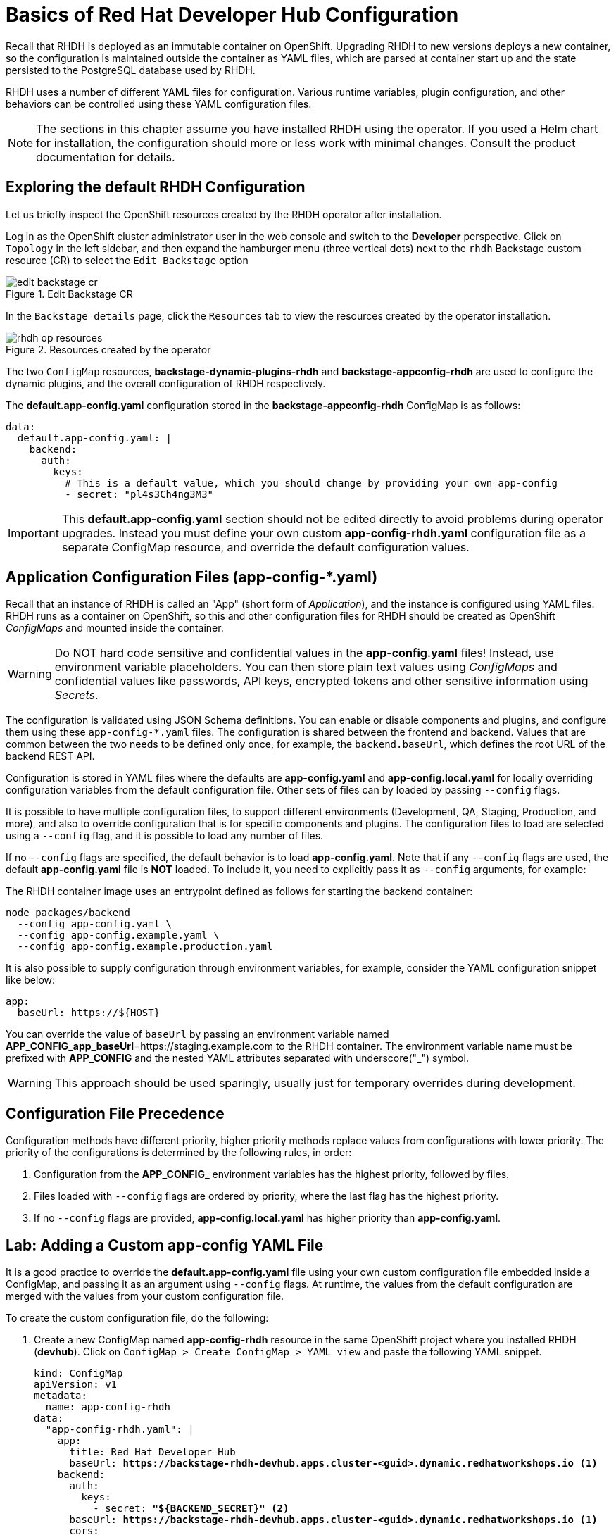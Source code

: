 # Basics of Red Hat Developer Hub Configuration
:navtitle: Basic Configuration

Recall that RHDH is deployed as an immutable container on OpenShift. Upgrading RHDH to new versions deploys a new container, so the configuration is maintained outside the container as YAML files, which are parsed at container start up and the state persisted to the PostgreSQL database used by RHDH.

RHDH uses a number of different YAML files for configuration. Various runtime variables, plugin configuration, and other behaviors can be controlled using these YAML configuration files.

NOTE: The sections in this chapter assume you have installed RHDH using the operator. If you used a Helm chart for installation, the configuration should more or less work with minimal changes. Consult the product documentation for details.

== Exploring the default RHDH Configuration

Let us briefly inspect the OpenShift resources created by the RHDH operator after installation.

Log in as the OpenShift cluster administrator user in the web console and switch to the *Developer* perspective.
Click on `Topology` in the left sidebar, and then expand the hamburger menu (three vertical dots) next to the `rhdh` Backstage custom resource (CR) to select the `Edit Backstage` option

image::edit-backstage-cr.png[title=Edit Backstage CR]

In the `Backstage details` page, click the `Resources` tab to view the resources created by the operator installation.

image::rhdh-op-resources.png[title=Resources created by the operator]

The two `ConfigMap` resources, *backstage-dynamic-plugins-rhdh* and *backstage-appconfig-rhdh* are used to configure the dynamic plugins, and the overall configuration of RHDH respectively.

The *default.app-config.yaml* configuration stored in the *backstage-appconfig-rhdh* ConfigMap is as follows:

[subs=+quotes]
----
data:
  default.app-config.yaml: |
    backend:
      auth:
        keys:
          # This is a default value, which you should change by providing your own app-config
          - secret: "pl4s3Ch4ng3M3"
----

IMPORTANT: This  *default.app-config.yaml* section should not be edited directly to avoid problems during operator upgrades. Instead you must define your own custom *app-config-rhdh.yaml* configuration file as a separate ConfigMap resource, and override the default configuration values.

== Application Configuration Files (app-config-*.yaml)

Recall that an instance of RHDH is called an "App" (short form of _Application_), and the instance is configured using YAML files. RHDH runs as a container on OpenShift, so this and other configuration files for RHDH should be created as OpenShift _ConfigMaps_ and mounted inside the container.

[WARNING]
====
Do NOT hard code sensitive and confidential values in the *app-config.yaml* files! Instead, use environment variable placeholders. You can then store plain text values using _ConfigMaps_ and confidential values like passwords, API keys, encrypted tokens and other sensitive information using _Secrets_.
====

The configuration is validated using JSON Schema definitions. You can enable or disable components and plugins, and configure them using these `app-config-*.yaml` files.
The configuration is shared between the frontend and backend. Values that are common between the two needs to be defined only once, for example, the `backend.baseUrl`, which defines the root URL of the backend REST API.

Configuration is stored in YAML files where the defaults are *app-config.yaml* and *app-config.local.yaml* for locally overriding configuration variables from the default configuration file. Other sets of files can by loaded by passing `--config` flags.

It is possible to have multiple configuration files, to support different environments (Development, QA, Staging, Production, and more), and also to override configuration that is for specific components and plugins. The configuration files to load are selected using a `--config` flag, and it is possible to load any number of files.

If no `--config` flags are specified, the default behavior is to load *app-config.yaml*. Note that if any `--config` flags are used, the default *app-config.yaml* file is *NOT* loaded. To include it, you need to explicitly pass it as `--config` arguments, for example:

The RHDH container image uses an entrypoint defined as follows for starting the backend container:

[subs=+quotes]
----
node packages/backend 
  --config app-config.yaml \
  --config app-config.example.yaml \
  --config app-config.example.production.yaml
----

It is also possible to supply configuration through environment variables, for example, consider the YAML configuration snippet like below:

[subs=+quotes]
----
app:
  baseUrl: https://${HOST}
----

You can override the value of `baseUrl` by passing an environment variable named *APP_CONFIG_app_baseUrl*=https://staging.example.com to the RHDH container.  
The environment variable name must be prefixed with *APP_CONFIG* and the nested YAML attributes separated with underscore("_") symbol.

WARNING: This approach should be used sparingly, usually just for temporary overrides during development.

== Configuration File Precedence

Configuration methods have different priority, higher priority methods replace values from configurations with lower priority.
The priority of the configurations is determined by the following rules, in order:

. Configuration from the *APP_CONFIG_* environment variables has the highest priority, followed by files.
. Files loaded with `--config` flags are ordered by priority, where the last flag has the highest priority.
. If no `--config` flags are provided, *app-config.local.yaml* has higher priority than *app-config.yaml*.

== Lab: Adding a Custom app-config YAML File

It is a good practice to override the *default.app-config.yaml* file using your own custom configuration file embedded inside a ConfigMap, and passing it as an argument using `--config` flags. At runtime, the values from the default configuration are merged with the values from your custom configuration file.

To create the custom configuration file, do the following:

. Create a new ConfigMap named *app-config-rhdh* resource in the same OpenShift project where you installed RHDH (*devhub*). Click on `ConfigMap > Create ConfigMap > YAML view` and paste the following YAML snippet.
+
[subs=+quotes]
----
kind: ConfigMap
apiVersion: v1
metadata:
  name: app-config-rhdh
data:
  "app-config-rhdh.yaml": |
    app:
      title: Red Hat Developer Hub
      baseUrl: *https://backstage-rhdh-devhub.apps.cluster-<guid>.dynamic.redhatworkshops.io* <1>
    backend:
      auth:
        keys:
          - secret: *"${BACKEND_SECRET}"* <2>
      baseUrl: *https://backstage-rhdh-devhub.apps.cluster-<guid>.dynamic.redhatworkshops.io* <1>
      cors:
        origin: *https://backstage-rhdh-devhub.apps.cluster-<guid>.dynamic.redhatworkshops.io* <1>
----
<1> The RHDH URL. Replace *guid* with your unique guid from RHDP
<2> A secret to define the mandatory RHDH backend authentication key

. Click `Create` to create the ConfigMap.

. The custom application configuration file contains a sensitive environment variable, named *BACKEND_SECRET*. This variable contains a mandatory backend authentication key that Developer Hub uses to reference an environment variable defined in an OpenShift Container Platform secret. You must create a secret, named *rhdh-secrets*, and reference it in the Developer Hub CR. Click `Secrets > Create Key/value secret`.

. In the `Create key/value secret` page, enter *rhdh-secrets* in the `Secret name` field, enter *BACKEND_SECRET* in the `Key` field. For the *Value* field, open a new command line terminal and generate a base64 encoded string using the following command:
+
```bash
$ node -p 'require("crypto").randomBytes(24).toString("base64")'
```

. Copy the randomly generated string to the *Value* field, and then click `Create` to create the secret.
+
image::create-rhdh-secrets.png[title=Create a new secret]

. Now that you have created your own custom configuration file with an embedded secret, you need to reference the new custom configuration file in the backstage custom resource (CR) and restart the RHDH container for the changes to take effect. Click on `Topology` in the left sidebar, and then expand the hamburger menu (three vertical dots) next to the `rhdh` Backstage custom resource (CR) to select the `Edit Backstage` option
+
image::edit-backstage-cr.png[title=Edit Backstage CR]

. Reference the `app-config-rhdh` ConfigMap and the `rhdh-secrets` secret in the CR:
+
[subs=+quotes]
----
apiVersion: rhdh.redhat.com/v1alpha1
kind: Backstage
metadata:
...
spec:
  application:
    appConfig:
      mountPath: /opt/app-root/src
      *configMaps:
         - name: app-config-rhdh
    extraEnvs:
      secrets:
         - name: rhdh-secrets*
    extraFiles:
      mountPath: /opt/app-root/src
    replicas: 1
    route:
      enabled: true
  database:
    enableLocalDb: true
...
----

. Click `Save` to save the changes to the Backstage CR. 

. Switch to the `Topology` view, and expand the menu next to the `backstage-rhdh` pod. Click `Restart rollout` to restart the RHDH pod.
+
image::restart-rollout.png[title=Restart RHDH pod to re-read configuration value changes]

Wait for the RHDH pod to restart (It may take a few minutes). Ensure that the pod is restarted without any errors. To troubleshoot failed startup, click on the `backstage-rhdh` pod, and then click the `Resources` tab. Click `View logs` to view the pod logs. Ensure that you correctly indent the CR yaml file when referencing the secret and ConfigMap. Incorrect indentation may cause the pod restart to fail.

Throughout the rest of the course, you will edit the *app-config-rhdh* ConfigMap to configure and enable plugins for RHDH.

Whenever you change the configuration in the `app-config-rhdh` ConfigMap, or create/edit any new secrets, you can force RHDH to re-read the configuration by clicking on the RHDH pod in the `Topology` page and then selecting `Restart rollout`.

You can also scale down the RHDH pod to zero (0), and then scale it up back to one or more to reload the configuration.

== References

* https://docs.redhat.com/en/documentation/red_hat_developer_hub/1.2/html-single/getting_started_with_red_hat_developer_hub/index#proc-add-custom-app-config-file-ocp-operator_rhdh-getting-started[Adding a custom application configuration file to RHDH^]
* https://backstage.io/docs/conf[Configuration in Backstage^]